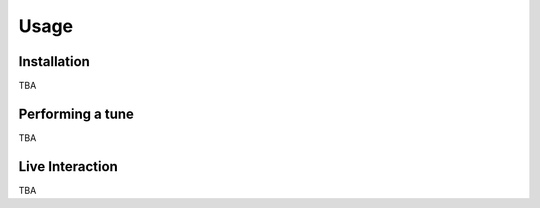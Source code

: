 Usage
=====

.. _installation:

Installation
------------
TBA

Performing a tune
-----------------
TBA

Live Interaction
----------------
TBA

